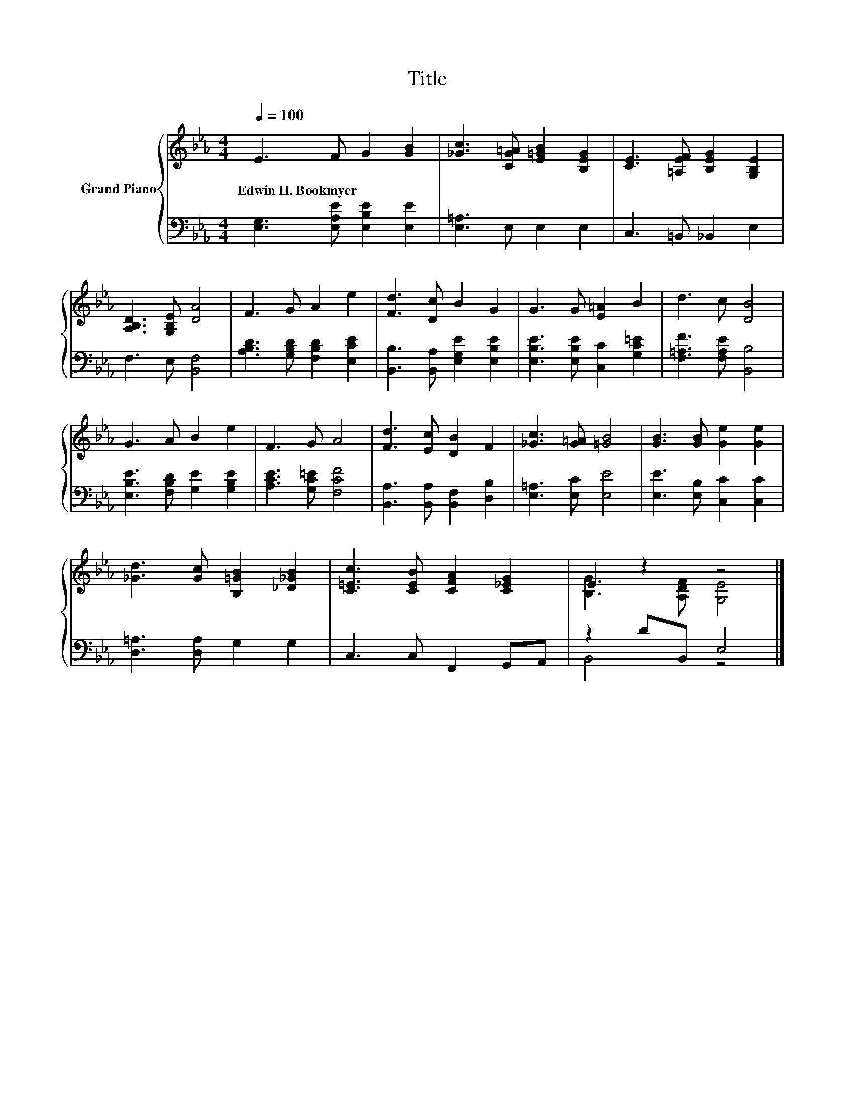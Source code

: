 X:1
T:Title
%%score { ( 1 3 ) | ( 2 4 ) }
L:1/8
Q:1/4=100
M:4/4
K:Eb
V:1 treble nm="Grand Piano"
V:3 treble 
V:2 bass 
V:4 bass 
V:1
 E3 F G2 [GB]2 | [_Gc]3 [CG=A] [E=GB]2 [B,EG]2 | [CE]3 [=A,EF] [B,EG]2 [G,B,E]2 | %3
w: Edwin~H.~Bookmyer * * *|||
 [A,B,D]3 [G,B,E] [DA]4 | F3 G A2 e2 | [Fd]3 [Dc] B2 G2 | G3 G [E=A]2 B2 | d3 c [DB]4 | %8
w: |||||
 G3 A B2 e2 | F3 G A4 | [Fd]3 [Ec] [DB]2 F2 | [_Gc]3 [G=A] [=GB]4 | [GB]3 [GB] [Ge]2 [Ge]2 | %13
w: |||||
 [_Gd]3 [Gc] [B,=GB]2 [_D_GB]2 | [C=Ec]3 [CEB] [CFA]2 [C_EG]2 | E2 z2 z4 |] %16
w: |||
V:2
 [E,G,]3 [E,A,E] [E,B,E]2 [E,E]2 | [E,=A,]3 E, E,2 E,2 | C,3 =B,, _B,,2 E,2 | F,3 E, [B,,F,]4 | %4
 [A,B,D]3 [G,B,D] [F,B,D]2 [E,CE]2 | [B,,B,]3 [B,,A,] [E,G,E]2 [E,B,E]2 | %6
 [E,B,E]3 [E,B,E] [C,C]2 [G,C=E]2 | [F,=A,F]3 [F,A,E] [B,,B,]4 | [E,B,E]3 [F,B,D] [G,E]2 [G,B,E]2 | %9
 [A,CE]3 [G,C=E] [F,CF]4 | [B,,A,]3 [B,,A,] [B,,F,]2 [D,B,]2 | [E,=A,]3 [E,C] [E,E]4 | %12
 [E,E]3 [E,B,] [C,C]2 [C,C]2 | [D,=A,]3 [D,A,] G,2 G,2 | C,3 C, F,,2 G,,A,, | z2 DB,, E,4 |] %16
V:3
 x8 | x8 | x8 | x8 | x8 | x8 | x8 | x8 | x8 | x8 | x8 | x8 | x8 | x8 | x8 | [B,G]3 [A,DF] [G,E]4 |] %16
V:4
 x8 | x8 | x8 | x8 | x8 | x8 | x8 | x8 | x8 | x8 | x8 | x8 | x8 | x8 | x8 | B,,4 z4 |] %16

